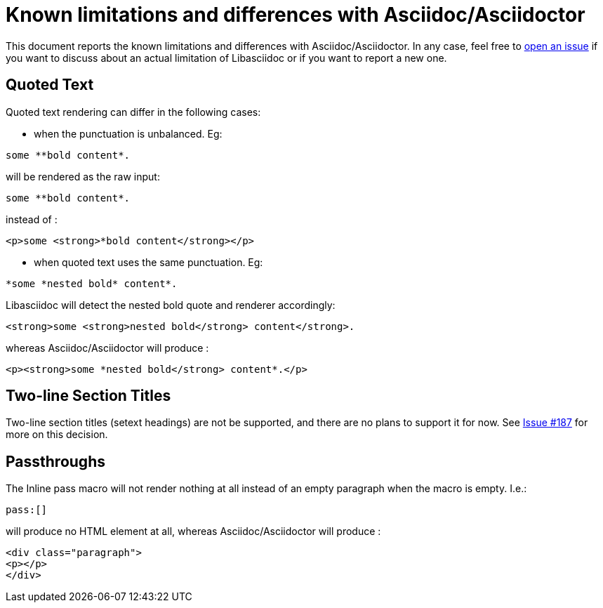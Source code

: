= Known limitations and differences with Asciidoc/Asciidoctor

This document reports the known limitations and differences with Asciidoc/Asciidoctor.
In any case, feel free to https://github.com/bytesparadise/libasciidoc/issues[open an issue]
if you want to discuss about an actual limitation of Libasciidoc or if you want to report a new one.

== Quoted Text

Quoted text rendering can differ in the following cases:

- when the punctuation is unbalanced. Eg:
....
some **bold content*.
....
will be rendered as the raw input:
....
some **bold content*.
....
instead of :
....
<p>some <strong>*bold content</strong></p>
....

- when quoted text uses the same punctuation. Eg:
....
*some *nested bold* content*.
....
Libasciidoc will detect the nested bold quote and renderer accordingly:
....
<strong>some <strong>nested bold</strong> content</strong>.
....
whereas Asciidoc/Asciidoctor will produce :
....
<p><strong>some *nested bold</strong> content*.</p>
....

== Two-line Section Titles

Two-line section titles (setext headings) are not be supported, and there are no plans to support it for now.
See https://github.com/bytesparadise/libasciidoc/issues/187[Issue #187] for more on this decision.

== Passthroughs

The Inline pass macro will not render nothing at all instead of an empty paragraph
when the macro is empty. I.e.:

....
pass:[]
....

will produce no HTML element at all, whereas Asciidoc/Asciidoctor will produce :

....
<div class="paragraph">
<p></p>
</div>
....
